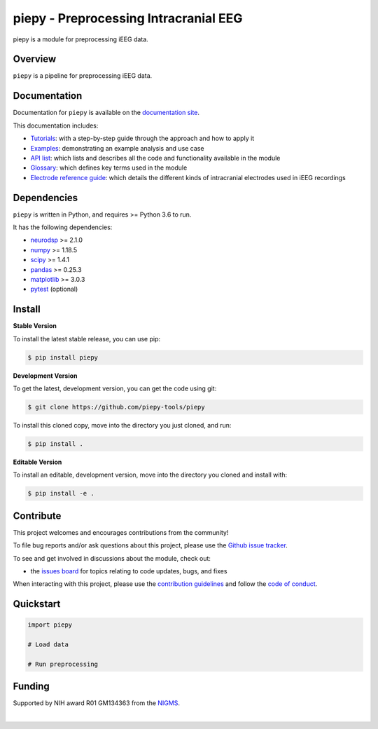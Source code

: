 ======================================
piepy - Preprocessing Intracranial EEG
======================================

..
  |ProjectStatus|_ |Version|_ |BuildStatus|_ |Coverage|_ |License|_ |PythonVersions|_

  .. |ProjectStatus| image:: https://www.repostatus.org/badges/latest/active.svg
  .. _ProjectStatus: https://www.repostatus.org/#active

  .. |Version| image:: https://img.shields.io/pypi/v/piepy.svg
  .. _Version: https://pypi.python.org/pypi/piepy/

  .. |BuildStatus| image:: https://github.com/piepy-tools/piepy/actions/workflows/build.yml/badge.svg
  .. _BuildStatus: https://github.com/piepy-tools/piepy/actions/workflows/build.yml

  .. |Coverage| image:: https://codecov.io/gh/piepy-tools/piepy/branch/main/graph/badge.svg
  .. _Coverage: https://codecov.io/gh/piepy-tools/piepy

  .. |License| image:: https://img.shields.io/pypi/l/piepy.svg
  .. _License: https://opensource.org/licenses/Apache-2.0

  .. |PythonVersions| image:: https://img.shields.io/pypi/pyversions/piepy.svg
  .. _PythonVersions: https://pypi.python.org/pypi/piepy/


piepy is a module for preprocessing iEEG data.

Overview
--------

``piepy`` is a pipeline for preprocessing iEEG data.

Documentation
-------------

Documentation for ``piepy`` is available on the
`documentation site <https://piepy-tools.github.io/piepy/index.html>`_.

This documentation includes:

- `Tutorials <https://piepy-tools.github.io/piepy/auto_tutorials/index.html>`_:
  with a step-by-step guide through the approach and how to apply it
- `Examples <https://piepy-tools.github.io/piepy/auto_examples/index.html>`_:
  demonstrating an example analysis and use case
- `API list <https://piepy-tools.github.io/piepy/api.html>`_:
  which lists and describes all the code and functionality available in the module
- `Glossary <https://piepy-tools.github.io/piepy/glossary.html>`_:
  which defines key terms used in the module
- `Electrode reference guide <https://github.com/piepy-tools/piepy/blob/d52a957fcc96681b4042c37f06144e820a8bc368/tutorials/shank_info/piepy-tools%20project_electrode%20types_v2.pdf>`_:
  which details the different kinds of intracranial electrodes used in iEEG recordings

Dependencies
------------

``piepy`` is written in Python, and requires >= Python 3.6 to run.

It has the following dependencies:

- `neurodsp <https://github.com/neurodsp-tools/neurodsp>`_ >= 2.1.0
- `numpy <https://github.com/numpy/numpy>`_ >= 1.18.5
- `scipy <https://github.com/scipy/scipy>`_ >=  1.4.1
- `pandas <https://github.com/pandas-dev/pandas>`_ >= 0.25.3
- `matplotlib <https://github.com/matplotlib/matplotlib>`_ >= 3.0.3
- `pytest <https://github.com/pytest-dev/pytest>`_ (optional)

Install
-------

**Stable Version**

To install the latest stable release, you can use pip:

.. code-block:: shell

    $ pip install piepy

**Development Version**

To get the latest, development version, you can get the code using git:

.. code-block:: shell

    $ git clone https://github.com/piepy-tools/piepy

To install this cloned copy, move into the directory you just cloned, and run:

.. code-block:: shell

    $ pip install .

**Editable Version**

To install an editable, development version, move into the directory you cloned and install with:

.. code-block:: shell

    $ pip install -e .


Contribute
----------

This project welcomes and encourages contributions from the community!

To file bug reports and/or ask questions about this project, please use the
`Github issue tracker <https://github.com/piepy-tools/piepy/issues>`_.

To see and get involved in discussions about the module, check out:

- the `issues board <https://github.com/piepy-tools/piepy/issues>`_ for topics relating to code updates, bugs, and fixes

When interacting with this project, please use the
`contribution guidelines <https://github.com/piepy-tools/piepy/blob/main/CONTRIBUTING.md>`_
and follow the
`code of conduct <https://github.com/piepy-tools/piepy/blob/main/CODE_OF_CONDUCT.md>`_.

Quickstart
----------


.. code-block:: python

    import piepy

    # Load data

    # Run preprocessing


Funding
-------

Supported by NIH award R01 GM134363 from the
`NIGMS <https://www.nigms.nih.gov/>`_.

.. image:: https://www.nih.gov/sites/all/themes/nih/images/nih-logo-color.png
  :width: 400

|
